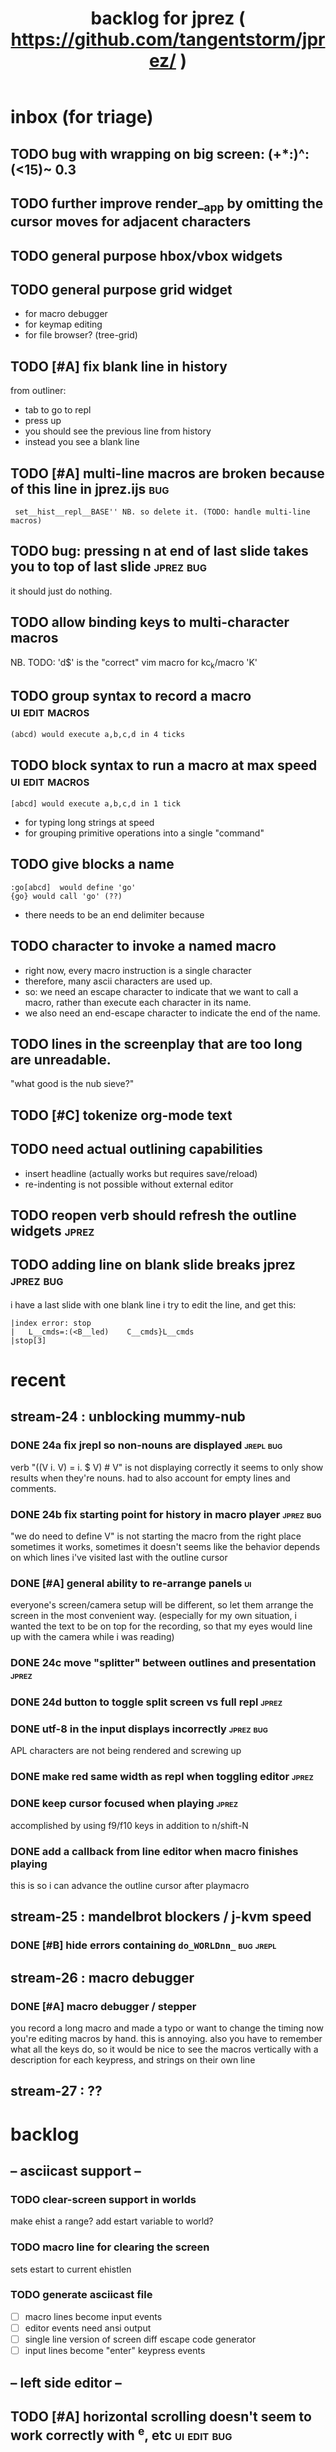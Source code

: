 #+TITLE: backlog for jprez ( https://github.com/tangentstorm/jprez/ )

* inbox (for triage)
** TODO bug with wrapping on big screen: (+*:)^:(<15)~ 0.3
** TODO further improve render__app by omitting the cursor moves for adjacent characters
** TODO general purpose hbox/vbox widgets
** TODO general purpose grid widget
- for macro debugger
- for keymap editing
- for file browser? (tree-grid)

** TODO [#A] fix blank line in history
from outliner:
  - tab to go to repl
  - press up
  - you should see the previous line from history
  - instead you see a blank line

** TODO [#A] multi-line macros are broken because of this line in jprez.ijs :bug:
:  set__hist__repl__BASE'' NB. so delete it. (TODO: handle multi-line macros)

** TODO bug: pressing n at end of last slide takes you to top of last slide :jprez:bug:
it should just do nothing.
** TODO allow binding keys to multi-character macros
NB. TODO: 'd$' is the "correct" vim macro for kc_k/macro 'K'
** TODO group syntax to record a macro                         :ui:edit:macros:
: (abcd) would execute a,b,c,d in 4 ticks
** TODO block syntax to run a macro at max speed               :ui:edit:macros:
: [abcd] would execute a,b,c,d in 1 tick
- for typing long strings at speed
- for grouping primitive operations into a single "command"
** TODO give blocks a name
: :go[abcd]  would define 'go'
: {go} would call 'go' (??)
- there needs to be an end delimiter because

** TODO character to invoke a named macro
- right now, every macro instruction is a single character
- therefore, many ascii characters are used up.
- so: we need an escape character to indicate that we want to call a macro,
    rather than execute each character in its name.
- we also need an end-escape character to indicate the end of the name.

** TODO lines in the screenplay that are too long are unreadable.
"what good is the nub sieve?"

** TODO [#C] tokenize org-mode text
** TODO need actual outlining capabilities
- insert headline (actually works but requires save/reload)
- re-indenting is not possible without external editor

** TODO reopen verb should refresh the outline widgets         :jprez:

** TODO adding line on blank slide breaks jprez                :jprez:bug:
i have a last slide with one blank line
i try to edit the line, and get this:
: |index error: stop
: |   L__cmds=:(<B__led)    C__cmds}L__cmds
: |stop[3]

* recent
** stream-24 : unblocking mummy-nub
*** DONE 24a fix jrepl so non-nouns are displayed             :jrepl:bug:
verb "((V i. V) = i. $ V) # V" is not displaying correctly
it seems to only show results when they're nouns.
had to also account for empty lines and comments.

*** DONE 24b fix starting point for history in macro player   :jprez:bug:
"we do need to define V" is not starting the macro from the right place
sometimes it works, sometimes it doesn't
seems like the behavior depends on which lines i've visited last with the outline cursor

*** DONE [#A] general ability to re-arrange panels            :ui:
everyone's screen/camera setup will be different,
so let them arrange the screen in the most convenient way.
(especially for my own situation, i wanted the text to be on top for the recording,
so that my eyes would line up with the camera while i was reading)
*** DONE 24c move "splitter" between outlines and presentation :jprez:
*** DONE 24d button to toggle split screen vs full repl       :jprez:
*** DONE utf-8 in the input displays incorrectly              :jprez:bug:
APL characters are not being rendered and screwing up
*** DONE make red same width as repl when toggling editor     :jprez:
*** DONE keep cursor focused when playing                     :jprez:
accomplished by using f9/f10 keys in addition to n/shift-N

*** DONE add a callback from line editor when macro finishes playing
this is so i can advance the outline cursor after playmacro

** stream-25 : mandelbrot blockers / j-kvm speed
*** DONE [#B] hide errors containing =do_WORLDnn_=              :bug:jrepl:
** stream-26 : macro debugger
*** DONE [#A] macro debugger / stepper
you record a long macro and made a typo
or want to change the timing
now you're editing macros by hand. this is annoying.
also you have to remember what all the keys do,
so it would be nice to see the macros vertically with
a description for each keypress, and strings on their own line

** stream-27 : ??
* backlog
** -- asciicast support --
*** TODO clear-screen support in worlds
make ehist a range?
add estart variable to world?
*** TODO macro line for clearing the screen
sets estart to current ehistlen
*** TODO generate asciicast file
- [ ] macro lines become input events
- [ ] editor events need ansi output
- [ ] single line version of screen diff escape code generator
- [ ] input lines become "enter" keypress events


** -- left side editor --
** TODO [#A] horizontal scrolling doesn't seem to work correctly with ^e, etc :ui:edit:bug:
make sure leftmost cursor is always in view
** TODO [#A] ability to insert linefeed/break lines            :jprez:
this is ^j in vim
** TODO [#C] would be nice to just have "org-mode" view        :jprez:
- single editor buffer with the asterisks visible

** TODO [#B] ui to set initial state of editor for slide       :jprez:lsed:
This feature has always existed, by using source blocks in the outline.
But there is no way to create such a thing in jprez.
So the feature here is to edit the inital editor state /without recording a macro/.
(meaning the viewer should not have to watch every character get typed out)
Ex: we want to show complete settle code /before/ we derive it.

** TODO [#B] let repl push input to the editor                 :jprez:lsed:
- maybe any assignment or load/import goes to the editor buffer by default?

** TODO [#B] store lsed state (visible, buffer, cursor) in each world :jprez:lsed:
** --- keyboard event handlers --
** TODO [#A] arrow keys to navigate the outliner
** TODO add keyboard handling to use the editor
** TODO [#A] key: ^s should save anywhere (global hotkeys)..   :key:
right now you have to be focused on the outline
could be done by having a globalkeys namespace that all keyboard handlers can =coinsert=
** TODO [#A] home key to move to start of line                 :key:
** TODO [#A] end key to move to end of line                    :key:
** TODO [#A] stop macro during playback
important because it can take a long time while you're using jprez
also you don't want other keys to fire the macro or it'll screw up
- plan: use different keybindings when A=1
(use whatever "modal" dispatch system i use for app keyboard focus)
- then we can have other keys when it's play mode, rather than having it interpret our keypresses
** TODO [#B] alt-d to delete next word                         :key:jkvm:edit:
** TODO [#B] alt-backspace to delete previous word             :key:jkvm:edit:
** TODO [#A] allow wrapping long output lines                  :jkvm:jrepl:
this would be an option for the behavior of =puts_vid= (when writing to video buffer)

it looks like they wrap, but jrepl doesn't know that they've wrapped,
and puts the cursor in weird places.
3 issues:
  - 1. the lines don't currently get cut off in the (default) non-wrapping mode
  - 2. when the lines wrap, jrepl doesn't know that there multiple lines, and shows the cursor in wrong place.
  - 3. when editing a line long enough to overflow, it wraps back to the left side.

** TODO [#A] start in repl mode
** TODO [#C] support the escape codes to toggle wrapping       :jkvm:
this would be added to the parser in =vputs_vid=

** -- later --
** TODO [#A] make it easier to recover a working terminal if there's a bug in jprez/jkvm apps :jkvm:
extend 'reset' so that:
  - make sure echo is on
  - make sure cursor is on
  - if possible, make sure j's readline gets re-enabled so j prompt has cursor control
(right now, you try to debug and you waste brain cycles trying to see the cursor, etc.)
maybe even better would be a global error trap that does this in =kvm_loop=
** TODO [#A] add special pop-up editor for multi-widget macros.
(something that gave you more of fine-grained control over the timeline without having to edit macro code)
almost like a timeline view? or like an old-school midi/mod tracker?
ex ui: https://upload.wikimedia.org/wikipedia/commons/7/7e/Schism-beyond.gif

** TODO [#A] clean up the whole focus/keybinding mess          :jkvm:jprez:
:PROPERTIES:
:Effort:   3d
:END:
- one option might be to dynamically copy all the verbs from the focused widget into the keybinding namespace
(clear it out and do that every time the focus changes)
- to simply make the namespace in which i look for key handlers dynamic in j-kvm
- set to the app when using ui/app
- the app can do some of the keyboard dispatch
- maybe this means coming up standard numbers for keyboard codes
- gives us the ability to decouple the ui framework from vt-100

** TODO [#A] optimize output of render/blit
:PROPERTIES:
:Effort:   1h
:END:
*** TODO app: emit color codes only when they change
*** TODO app: emit only changed cells

*** TODO check for runs of same fg,bg colors
*** etc
a =: 8 32 $ a.i.'.'
b =: 95 (0 3;3 24; 3 26; 4 18)}a
(draw =: [: puts cls, a.{~ ])
draw b

NB. row;cols table for differences:
rct =: ((];"0{~)I.@(a:&~:)) <@I. a~:b

NB. individual coordinate pairs suitable for passing to {
xys =: ;/;(,"0&.>/)"1 rct
xys,.<"0 xys { b

NB. each row is x,y,val
;@|."1(;"0~{&b) xys
*** TODO redraw the changes:
generate list of attributes of the changed cells.
ideally you'd have rank 2 list: fg and bg.
turn it into 2 boxes.

anywhere the color changes from box to box, you issue a color change,
otherwise ''.

likewise, for the coordinates, if they're right next to each other,
you don't need to issue a cursor move
** TODO [#A] use numeric prefix for multi-commands             :jkvm:edit:
especially important for pauses
** TODO [#A] set base tempo for playback (in kps)              :jkvm:edit:
** TODO [#A] general undo system for all widgets               :jkvm:ui:
** TODO [#B] pick a new default panic/break key
maybe ^/ or ^] or whatever
because ^space is used in emacs to set the mark (enter selection mode)
** TODO [#B] ctrl-space should enter selection mode
** TODO [#B] command to insert a line from repl into the editor at cursor :jprez:lsed:
** TODO [#B] command to evaluate the editor in the repl        :jprez:lsed:
- probably don't want to dump the whole buffer
- maybe say '<<evaluated x lines...>>' in the repl
** TODO [#B] draw selection                                    :jprez:lsed:
** TODO [#B] ^c should not break out of the application
** TODO [#B] cut, copy, paste                                  :jkvm:edit:
requires a selection
** TODO [#B] make worlds optional                              :jrepl:
Some people will just prefer a regular repl.

** TODO [#B] speed up the escape code parsers (vputs, onkey)   :jkvm:
:PROPERTIES:
:Effort:   2d
:END:
** TODO [#B] extract UiComponent from UiApp (component=widget+container) (??) :jkvm:
have a list of children and auto-provide the ability to draw all of them with extra code.
(probably can factor this out of ui/app.ijs)
** TODO [#B] app: define applications' widget in a table with x,y,class,args
** TODO [#B] in the repl, if i print out a non-noun, syntax highlight it.
** TODO [#B] make =vputs_vid_= table-driven
the current code is a horrifying recursive descent parser
derive the state machine from a list of the escape code patterns
** TODO [#B] [5/12] have =vputs_vid_= recognize escape codes
https://www2.ccs.neu.edu/research/gpc/VonaUtils/vona/terminal/vtansi.htm
*** DONE home/goxy:  ~CSI (row? ; col?)? H~
*** DONE erase screen: ~CSI 2J~
*** DONE clear to eol: ~CSI K~
*** DONE show cursor: ~CSI ?25 h~
*** DONE hide cursor: ~CSI ?25 l~
*** TODO vt code: cursor shift: ~CSI count? A|B|C|D~ # A=up B=dn C=rt D=lf
*** TODO erase down: ~CSI J~
*** TODO bold:  ( CSI 1m ? or is that just "bright"?)
*** TODO italic?
*** TODO enable line wrap: ~CSI 7h~
*** TODO disable line wrap: ~CSI 7l~
*** TODO query cursor position: ~CSI 6n~  (responds with =CSI ROW;COL R=)
'0123456789' e.~ s=:'1234;1234234x42342'
** TODO [#B] add real =on_focus= handlers                        :jkvm:ui:
(after i do real keyboard focus handling solution)
** TODO [#B] check for multiline input. (direct defs)
  - we already have =depth_world_=  and we just need to check depth of last token
  - double check that parens cannot span lines inside direct definitions
** TODO [#B] visual indication that the file actually saved when you press ^s :jprez:
status line widget?
(right now we define a key and its macro logging character in one area, far away from the update method)
** TODO [#B] default tab-key handler (=kc_i=) should be to call 'next-widget' on main app :jkvm:
  - requires somehow having reference to the app in which we are running
** TODO [#B] =render_UiApp_= (and compound widgets) should clear R flag on each widget it renders :jkvm:ui:
** TODO [#B] look for =kc_spc= instead of =k_nul=                  :jkvm:
- =k_nul= works, but it should probably be named =kc_spc=
- (maybe this is vt100 thing?) actual ascii character is called ^@
- double check that control-space actually sends ascii 0.
** TODO [#C] remove =vtcolor_tok_= call from worlds              :jprez:techdebt:
- right now, =exec= calls =vtcolor= to color the history
- maybe the repl widget itself should just know to color history lines
- then we don't need vtcolor (which actually stores escape characters in the history)
** TODO [#C] on accept: remove consecutive duplicates from history
  - maybe: if B != as last line in history, add it to the history
  - maybe: if last two items in history are same, delete one

** TODO [#C] re-arrange mje.ijs so that open'' isn't in the middle of the file :jprez:techdebt:
** TODO [#C] fix j-kvm on osx
:PROPERTIES:
:Effort:   3d
:END:
** TODO [#C] test that the macro actually produces the next line of code in the script.
examples: manually edited macros might break.
using "future" completion history is not allowed.
** TODO [#C] detect and "bake" usage of "future command line history" :jprez:
this when you have a full future history from loading a presentation,
and you use that history to complete a line in the past.
This makes no sense from a narrative point of view.
** TODO [#C] show world for line, with content                 :jrepl:debug:
on screen, show the world number as you move the outline cursor
also have a display of the variables in scope that changes as you move the cursor
** TODO [#C] fix =loop_kvm= so left argument does not need to be in the z locale :jkvm:
:PROPERTIES:
:Effort:   3d
:END:
** TODO [#C] decide whether curs 0 should be part of loop_kvm_, and if so, how to use cursors?
maybe this is just a flag.
** TODO [#C] allow setting vim or emacs keys                   :jkvm:edit:
** TODO [#C] add word-wrap mode to list control                :jkvm:list:
- not just wrapping the characters, but breaking on spaces or hyphens or something
- would need to track the height of each entry
** TODO [#C] file browser widget                               :widget:
** TODO [#C] "goal stack" widget in timeline                   :widget:
is this even different from a list widget? color coding, maybe?
the goal is different: it's to show the current state of the narrative.
(it's an "on-screen", in-presentation widget that changes as you navigate through time)

** TODO [#C] demonstrate mouse events                          :jkvm:
** TODO [#C] elastic tabstops for editor
https://nickgravgaard.com/elastic-tabstops/
** TODO [#D] add ability to run arbitrary verbs on every frame
- The idea here was to have a general-purpose task runner, that was not necessarily tied to a widget.
- I don't remember why I wanted this,
- But it's easy to simulate with an invisible widget.
- Is there any need for more than this?

** TODO [#D] document and port cwio
cwio = 'colorwrite'
https://github.com/tangentstorm/xpl/blob/master/demo/cwio_eg.pas

** TODO [#D] git status widget                                 :jkvm:files:
(after we have a file browser)
** TODO [#D] paging in text editor
  - insert page
  - delete page
  - join pages

** TODO [#D] =render_UiListWidget_= could use some golfing


* someday / maybe
** [#D] show (os) console in jqt
: jshowconsole_j_ 1  NB. doesn't seem to work in jqt
qt terminal doesn't support vt escape codes
not sure i even care about this.
(would have to be done in jqt front-end itself)
(better idea would probably be make terminal emulator in jqt, or opengl, or SDL)

** [#D] integrate with JOD?
* design work needed
** in =exec_world_=, decide what to do when an error happens and the debugger is on. :unclear:
** better idiom for expresssing 'method___self' (see =create= in repl.ijs) :unclear:
maybe this ties in with the '::' concept for nested spaces
(but: conames and names don't currently occupy the same namespace)
maybe ::x  is x in current namespace?



* finished
** [3/3] app framework
*** DONE render multiple widgets to buffer
*** DONE emit only changed lines
*** DONE handle unicode vid buffers properly
** [5/5] basic line editor
*** DONE fix broken fwd/bwd commands
*** DONE syntax highlighting in the editor (proof of concept)
*** DONE fix bug: space key does not work
*** DONE record keystrokes as macros
*** DONE concatenate the inserted characters without redundant escapes
*** DONE remove spurious color codes
*** DONE move macros from token editor to plain editor
*** DONE set aside "token editor" concept for now
*** DONE restore syntax highlighting
** [4/4] macro timing
*** DONE record and quantize keystroke timestamps
*** DONE encode timing in the macros itself
*** DONE [7/7] make macro animations asynchronous
(get them out of the while loop)

- [X] each widget needs an 'update' verb and an 'A' flag for whether it's active/animated.
- [X] update app should call update on every active widget on each tick, *before* it re-renders.
- [X] implement step ( just render @ update )
- [X] main loop should call app step instead of render.
- [X] argument to step should be the time delta since last step (j-kvm.ijs)
- [X] editor needs a flag/mode that indicates it's playing (maybe the A flag does this)
- [X] editor's update method should play the next character in the macro if it's animating.

*** DONE allow speed control per keystroke in the editor.
initially got this for free because it pauses after each keystroke

** [4/4] screenplay editor ui
*** DONE [3/3] implement a scrolling list widget
**** DONE visible range
**** DONE current highlight
**** DONE scroll
*** DONE show slides and steps in separate panes at bottom
*** DONE roundtrip to/from org-mode
*** DONE make kvm a library so syndir can import it
** [6/6] extract repl widget
*** DONE add history widget to repl
*** DONE implement solution for composite widgets
*** DONE allow widgets to draw and blit themselves to current terminal
*** DONE implement blit for vt
*** DONE make repl a composite widget
*** DONE draw history whether it's part of MJE or not
** previously
*** DONE finish parser for xterm color codes (vputs)
*** DONE widgetize repl history
*** DONE evaluate and show output
*** DONE implement ^K -> clear to end of line (d$ in vim?)
*** DONE don't hardcode the script path
*** DONE 'pre-render' the repl interactions for all slides
- history can just be the list of lines on the screen
- at each step, store which one is the bottom-most on screen.
- then to render, take a window of lines the same size as the terminal
- for each input there should/could also be an animation of how we arrived at it
*** DONE implement 'worlds' so I can track the state of the system at each point
*** DONE pre-determine the height of the repl window (=H_REPL=) for the presentation.
*** DONE use an in-world variable to track the state of the editor
*** DONE parse repl inputs from the org file
- lines starting with ': . ' are editor animations (macros)
- lines starting with ':' are repl input
- If a editor animaiton precedes the repl input, it should be treated as a derivation of the input, and an alarm should be triggered if it doesn't actually produce the expected input.
(this might happen if the editor macro modifies previous inputs and the input history changes due to modifying the narrative)
*** DONE handle local definitions
I see three alternatives:
  - [X] rewrite the code before it is evaluated (replace =. with =:)
  - execute the code in a separate j process
  - execute the code as part of an immex expression
*** DONE execute every line starting with ':' (but not ': .') on load
*** DONE execute each line using the world concept
*** DONE append output to the echo history
*** DONE track the repl history length at each step (before and after)
*** DONE when navigating to a step, render the repl in its 'before' state
*** DONE map each step in the slide to a world
*** DONE handle box-drawing characters
*** DONE rewrite special names

** ep-10: repl recorder
*** DONE insert new commands into screenplay
*** DONE insert keylog macro into screenplay
*** DONE clear macro after each input
** ep-11: macro playback in repl
*** bugs
**** DONE fix ctrl-o so it re-opens the file
**** DONE bug: history is messed up when you press ctrl-o
(needed to fix =init_world_=)
**** DONE bug: text added from repl gets discarded
(fix was to use =insline= instead of =ins__cmd=)
**** DONE do not show macros in the repl
(fix was change to =new_repl_line=)
**** DONE fix the right side of outline so that it scrolls
height (H)  was just set wrong
**** DONE =goz_UiList_= does not scroll correctly (cursor hidden when entering from bottom)
fixed by adding bounds checking to =goz=

*** features
**** DONE get simple macro playback working (using empty start state for now)
- Play macro when cmd cursor is on macro and you press 'N'.
**** DONE track the mark/selection on each line as we load (part of repl state)
- maybe answer here is to have UiEditWidget produce and consume a state memo

**** DONE play macros (without pauses) when loading and keep start states for each line
- =tmp= is temporary editor object (no need to render)
- set =KPS__tmp= to _ for infinite speed
- set =TSV__tmp= to 0 to turn off random variation
- call =do__tmp= with the macro
- just call =update_tmp 1= until =A__tmp= is 0
- state for next iteration is =B__tmp=
- save start states in =olr=

**** DONE play macros from the line's starting state when 'N' is pressed
** rejms-14
*** DONE "focus color" for cursors in list, edit, repl        :feature:jprez:jkvm:
** rejms-15 : 5 easy changes
*** DONE make sure R=:0 in =render__repl= (in update, copy R from ed)
*** DONE I set TSV=0 in macro player. it should be 1.         :jprez:
actually i don't use ?TSV, i use TSV*?0 so it's in seconds.
*** DONE [#A] make A=:1  the default for widgets              :jkvm:
*** DONE [#A] backspace key in editor                         :jprez:
needed to manually copy all keyboard handlers.
*** DONE don't break on =kc_m=                                :jkvm:edit:
*** DONE reorganize mje so that all keybindings map to named verb
(instead of verb definition)
** rejms-16 : repl enhancements
*** DONE [#A] colorize input history for standalone repl      :jrepl:
*** DONE start repl cursor at top of the screen               :jprez:
** rejms-17 : working repl in jprez
*** DONE inserting repl->script mis-manages start state       :bug:jprez:
part of this was clearing the worlds, and part was =setval__tmp''=
*** DONE [#C] clear "future" worlds on input                  :jprez:
*** DONE [#C] rebuild worlds on delete                        :jprez:
*** DONE run the command and show the output in the repl      :jprez:
*** DONE tab to switch between outline and repl
** rejms-18 : repl command history
*** DONE [4/4] [#A] tie repl to the command history           :jrepl:
Pressing up or down should let you navigate the input history.
This history is provided by worlds.ijs.

- [X] maintain an internal (invisible) list widget =hist= with input history
- [X] last item in =hist= is the current edit buffer (set by up-arrow)
- [X] on up arrow:
  - [X] if i'm at the end of list, then update the list else ok
  - [X] call =bak__hist= to move the history cursor
  - [X] set B to =val__hist=
- [X] on down arrow:
  - call =fwd__hist=
  - set B to =val__hist=
** rejms-19 : history fixes
*** DONE fix length error: =getlog__ed= when the log is empty. :ui:edit:

*** DONE fix length error in exec when input is empty.        :worlds:
*** DONE pressing up, and then down should restore the line   :jrepl:
*** DONE create pluggable =on_arup= and =on_ardn= event handlers :ui:edit:
*** DONE record the history navigation in the macro           :jprez:
*** DONE command history for standalone repl (keybinding issue) :jrepl:
*** DONE playback of j/k keys in macro player (up/down arrows) :ui:edit:
*** DONE stopgap method to get input history into repl widget
right now it just sets the history when the focus changes,
and it includes the entire input history.

*** DONE properly handle history in playback                  :jprez:
this is handled by =reset_rhist= when focus changes or you play macro.
this way we get the exact history at that point in time.
** rejms-20 : backlog grooming 2
*** DONE rename =mje.ijs= to =jprez.ijs= (or at least =main.ijs=)

*** DONE ^c / in repl/line-editor should not break whole application
one exit key is enough.
(fix was to remove the 3 in j-kvm.ijs)
** rejms-21 : start on table-driven keybindings (tag only in j-kvm)
** rejms-22 : table-driven keybindings part 2*
*** DONE [#A] make keybindings table-driven (so people can choose which keys they use for input) :jkvm:
- edit: refactor so that keys, macro recording, and verb to execute (for live binding or macro playback) are all defined in one table
- maybe the quick answer for keyboard layouts is to just put that in a separate file?
- or have two tables: one mapping macro code <-> function name, and another for key <-> macro or key <-> function
** rejms-23 : start multi-line editor
*** DONE [#A] Define Text Editor Component                    :widget:
(right now, the jprez editor is just a plain UiWidget)
*** DONE code editor should extend the UiList
we can start with the idea that the editor is just a list of lines
therefore, extend the UiListWidget
*** DONE create =of_self= adverb
*** DONE [#B] draw the editor cursor(s)                       :jprez:lsed:
render the tokenized LIST with an extra cursor drawn on top.

